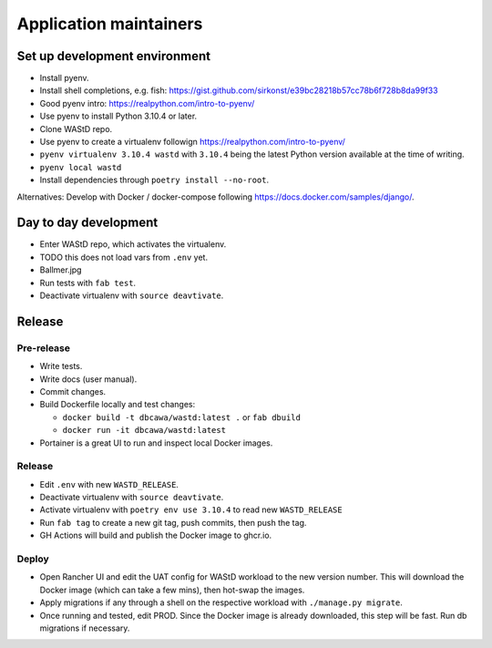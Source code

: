 .. _app-maintainers:
***********************
Application maintainers
***********************

Set up development environment
==============================

* Install pyenv.
* Install shell completions, e.g. fish: https://gist.github.com/sirkonst/e39bc28218b57cc78b6f728b8da99f33
* Good pyenv intro: https://realpython.com/intro-to-pyenv/
* Use pyenv to install Python 3.10.4 or later.
* Clone WAStD repo.
* Use pyenv to create a virtualenv followign `<https://realpython.com/intro-to-pyenv/>`_
* ``pyenv virtualenv 3.10.4 wastd`` 
  with ``3.10.4`` being the latest Python version available at the time of writing.
* ``pyenv local wastd``
* Install dependencies through ``poetry install --no-root``.

Alternatives: Develop with Docker / docker-compose following https://docs.docker.com/samples/django/.

Day to day development
======================

* Enter WAStD repo, which activates the virtualenv.
* TODO this does not load vars from ``.env`` yet.
* Ballmer.jpg
* Run tests with ``fab test``.
* Deactivate virtualenv with ``source deavtivate``.

Release
=======

Pre-release
-----------

* Write tests.
* Write docs (user manual).
* Commit changes.
* Build Dockerfile locally and test changes: 

  * ``docker build -t dbcawa/wastd:latest .`` or ``fab dbuild``
  * ``docker run -it dbcawa/wastd:latest``
* Portainer is a great UI to run and inspect local Docker images.

Release
-------

* Edit ``.env`` with new ``WASTD_RELEASE``.
* Deactivate virtualenv with ``source deavtivate``.
* Activate virtualenv with ``poetry env use 3.10.4`` to read new ``WASTD_RELEASE``
* Run ``fab tag`` to create a new git tag, push commits, then push the tag. 
* GH Actions will build and publish the Docker image to ghcr.io.

Deploy
------

* Open Rancher UI and edit the UAT config for WAStD workload to the new version number. 
  This will download the Docker image (which can take a few mins), then hot-swap the images.
* Apply migrations if any through a shell on the respective workload with ``./manage.py migrate``.
* Once running and tested, edit PROD. 
  Since the Docker image is already downloaded, this step will be fast. 
  Run db migrations if necessary.